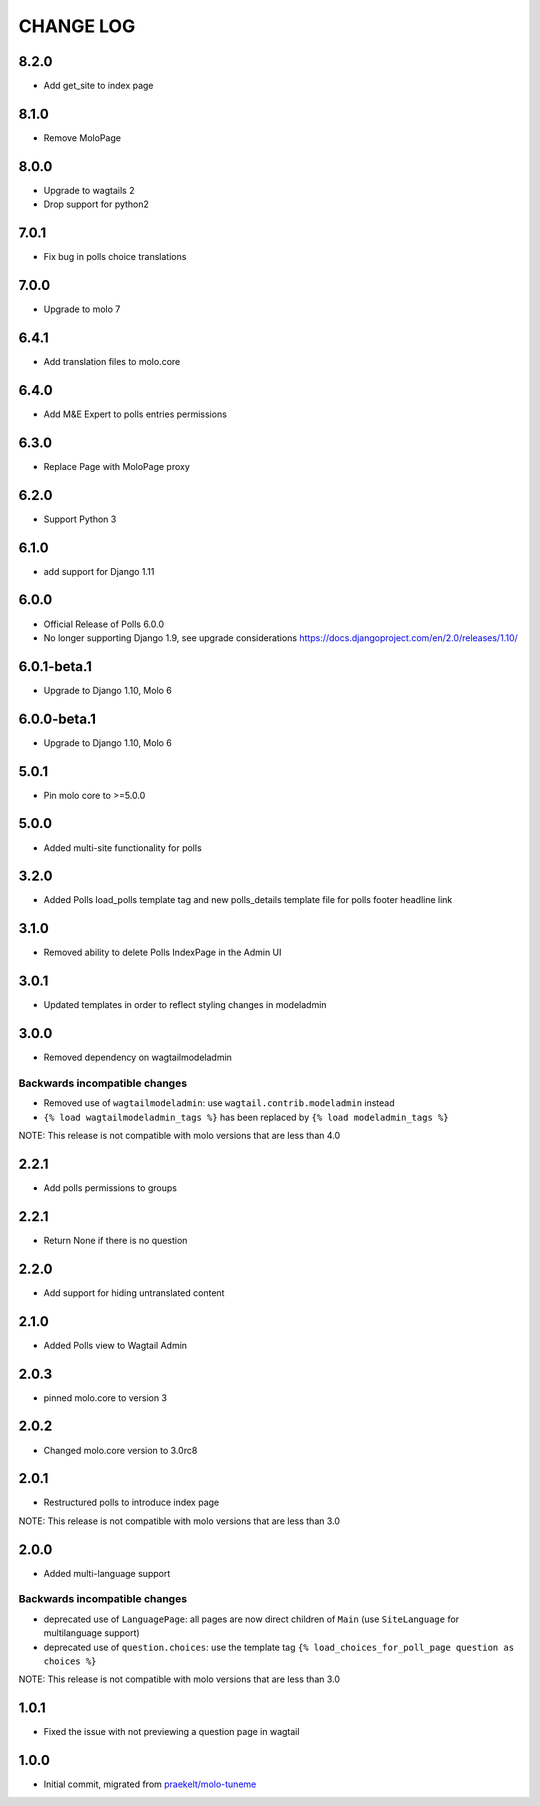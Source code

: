 CHANGE LOG
==========

8.2.0
-----
- Add get_site to index page

8.1.0
-----
- Remove MoloPage

8.0.0
-----
- Upgrade to wagtails 2
- Drop support for python2

7.0.1
-----
- Fix bug in polls choice translations

7.0.0
-----
- Upgrade to molo 7

6.4.1
-----
- Add translation files to molo.core

6.4.0
-----
- Add M&E Expert to polls entries permissions

6.3.0
-----
- Replace Page with MoloPage proxy

6.2.0
-----
- Support Python 3

6.1.0
-----
- add support for Django 1.11

6.0.0
-----
- Official Release of Polls 6.0.0
- No longer supporting Django 1.9, see upgrade considerations
  https://docs.djangoproject.com/en/2.0/releases/1.10/

6.0.1-beta.1
------------
- Upgrade to Django 1.10, Molo 6

6.0.0-beta.1
------------
- Upgrade to Django 1.10, Molo 6

5.0.1
-----
- Pin molo core to >=5.0.0

5.0.0
-----
- Added multi-site functionality for polls

3.2.0
-----
- Added Polls load_polls template tag and new polls_details template file for polls footer headline link

3.1.0
-----
- Removed ability to delete Polls IndexPage in the Admin UI

3.0.1
-----
- Updated templates in order to reflect styling changes in modeladmin

3.0.0
-----
- Removed dependency on wagtailmodeladmin

Backwards incompatible changes
~~~~~~~~~~~~~~~~~~~~~~~~~~~~~~
- Removed use of ``wagtailmodeladmin``: use ``wagtail.contrib.modeladmin`` instead
- ``{% load wagtailmodeladmin_tags %}`` has been replaced by ``{% load modeladmin_tags %}``

NOTE: This release is not compatible with molo versions that are less than 4.0

2.2.1
-----
- Add polls permissions to groups

2.2.1
-----
- Return None if there is no question

2.2.0
-----
- Add support for hiding untranslated content

2.1.0
-----
- Added Polls view to Wagtail Admin

2.0.3
-----

- pinned molo.core to version 3

2.0.2
-----

- Changed molo.core version to 3.0rc8

2.0.1
-----

- Restructured polls to introduce index page

NOTE: This release is not compatible with molo versions that are less than 3.0

2.0.0
-----

- Added multi-language support

Backwards incompatible changes
~~~~~~~~~~~~~~~~~~~~~~~~~~~~~~
- deprecated use of ``LanguagePage``: all pages are now direct children of ``Main`` (use ``SiteLanguage`` for multilanguage support)
- deprecated use of ``question.choices``: use the template tag ``{% load_choices_for_poll_page question as choices %}``


NOTE: This release is not compatible with molo versions that are less than 3.0

1.0.1
-----
- Fixed the issue with not previewing a question page in wagtail

1.0.0
-----
- Initial commit, migrated from `praekelt/molo-tuneme`_


.. _`praekelt/molo-tuneme`: https://github.com/praekelt/molo-tuneme
